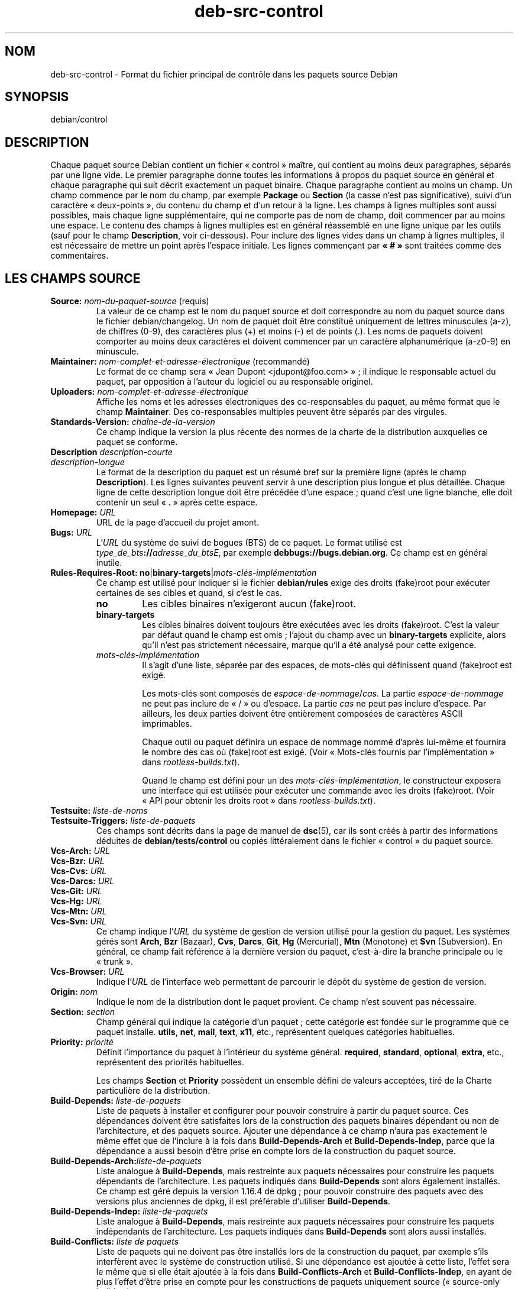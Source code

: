 .\" dpkg manual page - deb-src-control(5)
.\"
.\" Copyright © 2010 Oxan van Leeuwen <oxan@oxanvanleeuwen.nl>
.\" Copyright © 2011 Raphaël Hertzog <hertzog@debian.org>
.\" Copyright © 2011-2015 Guillem Jover <guillem@debian.org>
.\"
.\" This is free software; you can redistribute it and/or modify
.\" it under the terms of the GNU General Public License as published by
.\" the Free Software Foundation; either version 2 of the License, or
.\" (at your option) any later version.
.\"
.\" This is distributed in the hope that it will be useful,
.\" but WITHOUT ANY WARRANTY; without even the implied warranty of
.\" MERCHANTABILITY or FITNESS FOR A PARTICULAR PURPOSE.  See the
.\" GNU General Public License for more details.
.\"
.\" You should have received a copy of the GNU General Public License
.\" along with this program.  If not, see <https://www.gnu.org/licenses/>.
.
.\"*******************************************************************
.\"
.\" This file was generated with po4a. Translate the source file.
.\"
.\"*******************************************************************
.TH deb\-src\-control 5 %RELEASE_DATE% %VERSION% "suite dpkg"
.nh
.SH NOM
deb\-src\-control \- Format du fichier principal de contrôle dans les paquets
source Debian
.
.SH SYNOPSIS
debian/control
.
.SH DESCRIPTION
Chaque paquet source Debian contient un fichier «\ control\ » maître, qui
contient au moins deux paragraphes, séparés par une ligne vide. Le premier
paragraphe donne toutes les informations à propos du paquet source en
général et chaque paragraphe qui suit décrit exactement un paquet
binaire. Chaque paragraphe contient au moins un champ. Un champ commence par
le nom du champ, par exemple \fBPackage\fP ou \fBSection\fP (la casse n'est pas
significative), suivi d'un caractère «\ deux\-points\ », du contenu du champ et
d'un retour à la ligne. Les champs à lignes multiples sont aussi possibles,
mais chaque ligne supplémentaire, qui ne comporte pas de nom de champ, doit
commencer par au moins une espace. Le contenu des champs à lignes multiples
est en général réassemblé en une ligne unique par les outils (sauf pour le
champ \fBDescription\fP, voir ci\-dessous). Pour inclure des lignes vides dans
un champ à lignes multiples, il est nécessaire de mettre un point après
l'espace initiale. Les lignes commençant par \fB«\ #\ »\fP sont traitées comme
des commentaires.
.
.SH "LES CHAMPS SOURCE"
.TP 
\fBSource:\fP \fInom\-du\-paquet\-source\fP (requis)
La valeur de ce champ est le nom du paquet source et doit correspondre au
nom du paquet source dans le fichier debian/changelog. Un nom de paquet doit
être constitué uniquement de lettres minuscules (a\-z), de chiffres (0\-9),
des caractères plus (+) et moins (\-) et de points (.). Les noms de paquets
doivent comporter au moins deux caractères et doivent commencer par un
caractère alphanumérique (a\-z0\-9) en minuscule.

.TP 
\fBMaintainer:\fP \fInom\-complet\-et\-adresse\-électronique\fP (recommandé)
Le format de ce champ sera «\ Jean Dupont <jdupont@foo.com>\ »\ ; il
indique le responsable actuel du paquet, par opposition à l'auteur du
logiciel ou au responsable originel.

.TP 
\fBUploaders:\fP\fI nom\-complet\-et\-adresse\-électronique\fP
Affiche les noms et les adresses électroniques des co\-responsables du
paquet, au même format que le champ \fBMaintainer\fP. Des co\-responsables
multiples peuvent être séparés par des virgules.

.TP 
\fBStandards\-Version:\fP \fIchaîne\-de\-la\-version\fP
Ce champ indique la version la plus récente des normes de la charte de la
distribution auxquelles ce paquet se conforme.

.TP 
\fBDescription\fP \fIdescription\-courte\fP
.TQ
\fB \fP\fIdescription\-longue\fP
Le format de la description du paquet est un résumé bref sur la première
ligne (après le champ \fBDescription\fP). Les lignes suivantes peuvent servir à
une description plus longue et plus détaillée. Chaque ligne de cette
description longue doit être précédée d'une espace\ ; quand c'est une ligne
blanche, elle doit contenir un seul «\ \fB.\fP\ » après cette espace.

.TP 
\fBHomepage:\fP\fI URL\fP
URL de la page d'accueil du projet amont.

.TP 
\fBBugs:\fP\fI URL\fP
L'\fIURL\fP du système de suivi de bogues (BTS) de ce paquet. Le format utilisé
est \fItype_de_bts\fP\fB://\fP\fIadresse_du_btsE\fP, par exemple
\fBdebbugs://bugs.debian.org\fP. Ce champ est en général inutile.

.TP 
\fBRules\-Requires\-Root:\fP \fBno\fP|\fBbinary\-targets\fP|\fImots\-clés\-implémentation\fP
Ce champ est utilisé pour indiquer si le fichier \fBdebian/rules\fP exige des
droits (fake)root pour exécuter certaines de ses cibles et quand, si c'est
le cas.
.RS
.TP 
\fBno\fP
Les cibles binaires n'exigeront aucun (fake)root.
.TP 
\fBbinary\-targets\fP
Les cibles binaires doivent toujours être exécutées avec les droits
(fake)root. C'est la valeur par défaut quand le champ est omis\ ; l'ajout du
champ avec un \fBbinary\-targets\fP explicite, alors qu'il n'est pas strictement
nécessaire, marque qu'il a été analysé pour cette exigence.
.TP 
\fImots\-clés\-implémentation\fP
Il s'agit d'une liste, séparée par des espaces, de mots\-clés qui définissent
quand (fake)root est exigé.

Les mots\-clés sont composés de \fIespace\-de\-nommage\fP/\fIcas\fP. La partie
\fIespace\-de\-nommage\fP ne peut pas inclure de «\ /\ » ou d'espace. La partie
\fIcas\fP ne peut pas inclure d'espace. Par ailleurs, les deux parties doivent
être entièrement composées de caractères ASCII imprimables.

Chaque outil ou paquet définira un espace de nommage nommé d'après lui\-même
et fournira le nombre des cas où (fake)root est exigé. (Voir «\ Mots\-clés
fournis par l'implémentation\ » dans \fIrootless\-builds.txt\fP).

Quand le champ est défini pour un des \fImots\-clés\-implémentation\fP, le
constructeur exposera une interface qui est utilisée pour exécuter une
commande avec les droits (fake)root. (Voir «\ API pour obtenir les droits
root\ » dans \fIrootless\-builds.txt\fP).
.RE

.TP 
\fBTestsuite:\fP\fI liste\-de\-noms\fP
.TQ
\fBTestsuite\-Triggers:\fP\fI liste\-de\-paquets\fP
Ces champs sont décrits dans la page de manuel de \fBdsc\fP(5), car ils sont
créés à partir des informations déduites de \fBdebian/tests/control\fP ou
copiés littéralement dans le fichier «\ control\ » du paquet source.

.TP 
\fBVcs\-Arch:\fP\fI URL\fP
.TQ
\fBVcs\-Bzr:\fP\fI URL\fP
.TQ
\fBVcs\-Cvs:\fP\fI URL\fP
.TQ
\fBVcs\-Darcs:\fP\fI URL\fP
.TQ
\fBVcs\-Git:\fP\fI URL\fP
.TQ
\fBVcs\-Hg:\fP\fI URL\fP
.TQ
\fBVcs\-Mtn:\fP\fI URL\fP
.TQ
\fBVcs\-Svn:\fP\fI URL\fP
Ce champ indique l'\fIURL\fP du système de gestion de version utilisé pour la
gestion du paquet. Les systèmes gérés sont \fBArch\fP, \fBBzr\fP (Bazaar), \fBCvs\fP,
\fBDarcs\fP, \fBGit\fP, \fBHg\fP (Mercurial), \fBMtn\fP (Monotone) et \fBSvn\fP
(Subversion). En général, ce champ fait référence à la dernière version du
paquet, c'est\-à\-dire la branche principale ou le «\ trunk\ ».

.TP 
\fBVcs\-Browser:\fP\fI URL\fP
Indique l'\fIURL\fP de l'interface web permettant de parcourir le dépôt du
système de gestion de version.

.TP 
\fBOrigin:\fP\fI nom\fP
Indique le nom de la distribution dont le paquet provient. Ce champ n'est
souvent pas nécessaire.

.TP 
\fBSection:\fP \fIsection\fP
Champ général qui indique la catégorie d'un paquet\ ; cette catégorie est
fondée sur le programme que ce paquet installe. \fButils\fP, \fBnet\fP, \fBmail\fP,
\fBtext\fP, \fBx11\fP,\ etc., représentent quelques catégories habituelles.

.TP 
\fBPriority:\fP\fI priorité\fP
Définit l'importance du paquet à l'intérieur du système
général. \fBrequired\fP, \fBstandard\fP, \fBoptional\fP, \fBextra\fP,\ etc., représentent
des priorités habituelles.

Les champs \fBSection\fP et \fBPriority\fP possèdent un ensemble défini de valeurs
acceptées, tiré de la Charte particulière de la distribution.

.TP 
\fBBuild\-Depends:\fP\fI liste\-de\-paquets\fP
Liste de paquets à installer et configurer pour pouvoir construire à partir
du paquet source. Ces dépendances doivent être satisfaites lors de la
construction des paquets binaires dépendant ou non de l'architecture, et des
paquets source. Ajouter une dépendance à ce champ n'aura pas exactement le
même effet que de l'inclure à la fois dans \fBBuild\-Depends\-Arch\fP et
\fBBuild\-Depends\-Indep\fP, parce que la dépendance a aussi besoin d'être prise
en compte lors de la construction du paquet source.
.
.TP 
\fBBuild\-Depends\-Arch:\fP\fIliste\-de\-paquets\fP
Liste analogue à \fBBuild\-Depends\fP, mais restreinte aux paquets nécessaires
pour construire les paquets dépendants de l'architecture. Les paquets
indiqués dans \fBBuild\-Depends\fP sont alors également installés. Ce champ est
géré depuis la version\ 1.16.4 de dpkg\ ;\ pour pouvoir construire des paquets
avec des versions plus anciennes de dpkg, il est préférable d'utiliser
\fBBuild\-Depends\fP.

.TP 
\fBBuild\-Depends\-Indep:\fP\fI liste\-de\-paquets\fP
Liste analogue à \fBBuild\-Depends\fP, mais restreinte aux paquets nécessaires
pour construire les paquets indépendants de l'architecture. Les paquets
indiqués dans \fBBuild\-Depends\fP sont alors aussi installés.

.TP 
\fBBuild\-Conflicts:\fP\fI liste de paquets\fP
Liste de paquets qui ne doivent pas être installés lors de la construction
du paquet, par exemple s'ils interfèrent avec le système de construction
utilisé. Si une dépendance est ajoutée à cette liste, l'effet sera le même
que si elle était ajoutée à la fois dans \fBBuild\-Conflicts\-Arch\fP et
\fBBuild\-Conflicts\-Indep\fP, en ayant de plus l'effet d'être prise en compte
pour les constructions de paquets uniquement source («\ source\-only
builds\ »).

.TP 
\fBBuild\-Conflicts\-Arch:\fP\fI liste\-de\-paquets\fP
Identique à \fBBuild\-Conflicts\fP, mais n'est prise en compte que pour les
paquets dépendants de l'architecture. Ce champ est géré depuis la
version\ 1.16.4 de dpkg\ ; pour pouvoir construire des paquets avec des
versions plus anciennes de dpkg, il est préférable d'utiliser
\fBBuild\-Conflicts\fP.

.TP 
\fBBuild\-Conflicts\-Indep:\fP\fI liste\-de\-paquets\fP
liste analogue à \fBBuild\-Conflicts\fP mais restreinte à la construction des
paquets indépendants de l'architecture.

.PP
La syntaxe des champs \fBBuild\-Depends\fP, \fBBuild\-Depends\-Arch\fP et
\fBBuild\-Depends\-Indep\fP est une liste de groupes contenant des paquets
alternatifs. Chaque groupe est une liste de paquets séparés par des barres
verticales (le symbole du tube) «\ \fB|\fP\ ». Les groupes sont séparés par des
virgules «\ \fB,\fP\ », et la liste peut finir par une virgule qui peut être
éliminée lors de la création des champs pour \fBdeb\-control\fP(5) (depuis
dpkg\ 1.10.14). Une virgule représente un «\ ET\ » logique et une barre
verticale représente un «\ OU\ » logique\ ; le tube représente un lien plus
fort. Chaque nom de paquet est suivi de façon optionnelle par un type
d'architecture entre crochets après deux\-points «\ \fB:\fP\ », éventuellement
suivi par un numéro de version entre parenthèses «\ \fB(\fP\ » et «\ \fB)\fP\ », une
spécification d'architecture entre crochets «\ \fB[\fP\ » et «\ \fB]\fP\ », et une
formule de restriction constituée d'une ou plusieurs listes de noms de
profil entre chevrons «\ \fB<\fP\ » et «\ \fB>\fP\ ».

La syntaxe des champs \fBBuild\-Conflicts\fP, \fBBuild\-Conflicts\-Arch\fP et
\fBBuild\-Conflicts\-Indep\fP est une liste de paquets séparés par des virgules
qui représentent le «\ ET\ » logique et peut finir par une virgule qui peut
être éliminée lors de la création des champs pour \fBdeb\-control\fP(5) (depuis
dpkg\ 1.10.14). L'indication de paquets alternatifs avec une barre verticale
(le symbole du tube) «\ |\ » n'est pas prise en charge. Chaque nom de paquet
peut être suivi de façon optionnelle par un numéro de version entre
parenthèses, un type d'architecture entre crochets et une formule de
restriction constituée d'une ou plusieurs listes de noms de profil entre
chevrons.

Un nom de type d'architecture peut être un nom d'architecture réelle de
Debian (depuis dpkg\ 1.16.5), \fBany\fP (depuis dpkg\ 1.16.2) ou \fBnative\fP
(depuis dpkg\ 1.16.5). S'il est omis, la valeur par défaut des champs
\fBBuild\-Depends\fP est l'architecture de l'hôte actuel, la valeur par défaut
des champs \fBBuild\-Conflicts\fP est \fBany\fP. Un nom d'architecture réelle de
Debian correspondra exactement à l'architecture pour ce nom de paquet,
\fBany\fP correspondra à toute architecture pour ce nom de paquet si le paquet
a été marqué \fBMulti\-Arch: allowed\fP, et \fBnative\fP correspondra à
l'architecturede construction actuelle si le paquet n'a été marqué
\fBMulti\-Arch: foreign\fP.

Une contrainte sur le numéro de version peut commencer par
«\ \fB>>\fP\ », et dans ce cas toute version supérieure correspondra, et
il peut indiquer (ou pas) le numéro de révision pour le paquet Debian (les
deux numéros étant séparés par un trait d'union). Voici les relations
acceptées pour les versions\ : «\ \fB>>\fP\ » pour supérieur à,
«\ \fB<<\fP\ » pour inférieur à, «\ \fB>=\fP\ » pour supérieur ou égal,
«\ \fB<=\fP\ » pour inférieur ou égal, et «\ \fB=\fP\ » pour égal à.

Une indication d'architecture consiste en un ou plusieurs noms
d'architectures, séparés par des espaces. Un nom d'architecture peut être
précédé d'un point d'exclamation qui correspond alors au «\ NON\ » logique.

Une formule de restriction consiste en une ou plusieurs listes de
restriction séparées par des espaces. Chaque liste de restriction est
incluse entre chevrons. Les éléments des listes de restriction sont des noms
de profils de construction séparés par des espaces et pouvant être préfixés
d'un point d'exclamation représentant un «\ NON\ » logique. Une formule de
restriction représente une forme normale disjonctive.

Veuillez noter que les dépendances des paquets du jeu \fBbuild\-essential\fP
peuvent être omises et qu'il n'est pas possible de déclarer des conflits
avec ces paquets. La liste des paquets concernés est fournie par le paquet
build\-essential.


.SH "CHAMPS BINAIRES"

.LP
Veuillez noter que les champs \fBPriority\fP, \fBSection\fP et \fBHomepage\fP peuvent
être placés dans le paragraphe d'un paquet binaire et leur valeur remplace
alors celle du paquet source.

.TP 
\fBPackage:\fP \fInom\-du\-paquet\-binaire\fP (requis)
Ce champ sert à indiquer le nom du paquet binaire. Les restrictions sont les
mêmes que celles des paquets source.

.TP 
\fBPackage\-Type:\fP \fBdeb\fP|\fBudeb\fP|\fItype\fP
Ce champ indique le type de paquet. La valeur \fBudeb\fP est à utiliser pour
les paquets à taille contrôlée utilisés par l'installateur Debian. La valeur
\fBdeb\fP est la valeur par défaut qui est utilisée si le champ n'est pas
présent. De nouveaux types pourraient être ajoutés au fil du temps.

.TP 
\fBArchitecture:\fP \fIarch\fP|\fBall\fP|\fBany\fP (requis)
Ce champ indique l'architecture matérielle sur laquelle le paquet peut être
utilisé. Les paquets qui peuvent être utilisés sur toute architecture
doivent utiliser le champ \fBany\fP. Les paquets indépendants de
l'architecture, tels les scripts shell ou Perl ou la documentation utilisent
la valeur \fBall\fP. Pour restreindre un paquet à certaines architectures,
leurs noms doivent être indiqués séparés par des espaces. Il est également
possible d'utiliser des noms génériques d'architectures dans cette liste
(voir \fBdpkg\-architecture\fP(1) pour plus d'informations sur ces architectures
génériques).

.TP 
\fBBuild\-Profiles:\fP \fIformule\-de\-restriction\fP
Ce champ précise les conditions pour lesquelles ce paquet binaire est ou
n'est pas construit. Cette condition est exprimée en utilisant la même
syntaxe de formule de restriction qui provient du champ \fBBuild\-Depends\fP.

Si un paragraphe de paquet binaire ne contient pas ce champ, cela signifie
de façon implicite que ce paquet se construit avec tous les profils de
construction (y compris aucun profil).

En d'autres termes, si un paragraphe de paquet binaire est annoté d'un champ
\fBBuild\-Profiles\fP non vide, alors, ce paquet binaire est créé si et
seulement si la condition exprimée par l'expression en forme normale
conjonctive est évaluée à vrai.

.TP 
\fBEssential:\fP \fByes\fP|\fBno\fP
.TQ
\fBBuild\-Essential:\fP \fByes\fP|\fBno\fP
.TQ
\fBMulti\-Arch:\fP \fBsame\fP|\fBforeign\fP|\fBallowed\fP|\fBno\fP
.TQ
\fBTag:\fP\fI liste\-d'étiquettes\fP
.TQ
\fBDescription:\fP \fIdescription\-courte\fP (recommandé)
Ces champs sont décrits dans la page de manuel de \fBdeb\-control\fP(5), car ils
sont copiés littéralement dans le fichier «\ control\ » du paquet binaire.

.TP 
\fBDepends:\fP\fI liste\-de\-paquets\fP
.TQ
\fBPre\-Depends:\fP\fI liste\-de\-paquets\fP
.TQ
\fBRecommends:\fP\fI liste\-de\-paquets\fP
.TQ
\fBSuggests:\fP\fI liste\-de\-paquets\fP
.TQ
\fBBreaks:\fP\fI liste\-de\-paquets\fP
.TQ
\fBEnhances:\fP\fI liste\-de\-paquets\fP
.TQ
\fBReplaces:\fP\fI liste\-de\-paquets\fP
.TQ
\fBConflicts:\fP\fI liste\-de\-paquets\fP
.TQ
\fBProvides:\fP\fI liste\-de\-paquets\fP
.TQ
\fBBuilt\-Using:\fP\fI liste\-de\-paquets\fP
Ces champs déclarent les relations entre les paquets. Ils sont discutés dans
la page de manuel de \fBdeb\-control\fP(5). Quand ces champs se trouvent dans
\fIdebian/control\fP, ils peuvent aussi se terminer par une virgule (depuis
dpkg\ 1.10.14)\ ; ils comprennent des spécifications d'architecture et des
formules de restriction qui seront réduites lors de la génération des champs
pour \fBdeb\-control\fP(5).

.TP 
\fBSubarchitecture:\fP\fI valeur\fP
.TQ
\fBKernel\-Version:\fP\fI valeur\fP
.TQ
\fBInstaller\-Menu\-Item:\fP\fI valeur\fP
Ces champs sont utilisés par l'installateur dans les \fBudeb\fP et ne sont en
général pas nécessaires. Veuillez consulter
/usr/share/doc/debian\-installer/devel/modules.txt fourni avec le paquet
\fBdebian\-installer\fP pour plus de détails.

.SH "LES CHAMPS UTILISATEUR"
Il est autorisé d'ajouter au fichier de contrôle des champs supplémentaires
définis par l'utilisateur. L'outil ignorera ces champs. Si vous souhaitez
que ces champs soient copiés dans ces fichiers de sortie, tels que les
paquets binaires, vous devez utiliser un schéma de nommage personnalisé\ :
les champs démarreront par un \fBX\fP, suivi de zéro ou plusieurs des lettres
\fBSBC\fP et un trait d'union.

.TP 
\fBS\fP
Ce champ apparaîtra dans le fichier de contrôle du paquet des sources, voir
\fBdsc\fP(5).
.TP 
\fBB\fP
Le champ apparaîtra dans le fichier de contrôle du paquet binaire, voir
\fBdeb\-control\fP(5).
.TP 
\fBC\fP
Le champ apparaîtra dans le fichier de contrôle d'envoi (.changes), voir
\fBdeb\-changes\fP(5).

.P
Veuillez noter que les préfixes \fBX\fP[\fBSBC\fP]\fB\-\fP sont retirés quand les
champs sont copiés dans les fichiers de sortie. Un champ \fBXC\-Approved\-By\fP
apparaîtra sous la forme \fBApproved\-By\fP dans le fichier des modifications et
n'apparaîtra pas dans les fichiers de contrôle des paquets binaires ou
source.

Il faut prendre en compte le fait que ces champs définis par l'utilisateur
se serviront de l'espace de nommage global lequel pourrait, dans le futur,
entrer en conflit avec des champs officiellement reconnus. Pour éviter de
telles situations, il est conseillé de les préfixer avec \fBPrivate\-\fP
(exemple\ : \fBXB\-Private\-New\-Field\fP).

.SH EXEMPLE
.\" .RS
.nf
# Commentaire
Source: dpkg
Section: admin
Priority: required
Maintainer: Dpkg Developers <debian\-dpkg@lists.debian.org>
# ce champ est copié dans les paquets source et binaires
XBS\-Upstream\-Release\-Status: stable
Homepage: https://wiki.debian.org/Teams/Dpkg
Vcs\-Browser: https://git.dpkg.org/cgit/dpkg/dpkg.git
Vcs\-Git: https://git.dpkg.org/git/dpkg/dpkg.git
Standards\-Version: 3.7.3
Build\-Depends: pkg\-config, debhelper (>= 4.1.81),
 libselinux1\-dev (>= 1.28\-4) [!linux\-any]

Package: dpkg\-dev
Section: utils
Priority: optional
Architecture: all
# champ personnalisé dans le paquet binaire
XB\-Mentoring\-Contact: Raphael Hertzog <hertzog@debian.org>
Depends: dpkg (>= 1.14.6), perl5, perl\-modules, cpio (>= 2.4.2\-2), bzip2, lzma,
 patch (>= 2.2\-1), make, binutils, libtimedate\-perl
Recommends: gcc | c\-compiler, build\-essential
Suggests: gnupg, debian\-keyring
Conflicts: dpkg\-cross (<< 2.0.0), devscripts (<< 2.10.26)
Replaces: manpages\-pl (<= 20051117\-1)
Description: Debian package development tools
 This package provides the development tools (including dpkg\-source)
 required to unpack, build and upload Debian source packages.
 .
 Most Debian source packages will require additional tools to build;
 for example, most packages need make and the C compiler gcc.
.fi


.\" .RE
.SH "VOIR AUSSI"
\fBdeb\-control\fP(5), \fBdeb\-version\fP(7), \fBdpkg\-source\fP(1)
.SH TRADUCTION
Ariel VARDI <ariel.vardi@freesbee.fr>, 2002.
Philippe Batailler, 2006.
Nicolas François, 2006.
Veuillez signaler toute erreur à <debian\-l10n\-french@lists.debian.org>.
